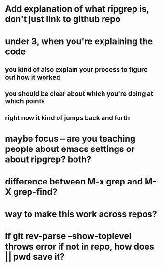 * Add explanation of what ripgrep is, don't just link to github repo
* under 3, when you're explaining the code
** you kind of also explain your process to figure out how it worked
** you should be clear about which you're doing at which points
** right now it kind of jumps back and forth
* maybe focus -- are you teaching people about emacs settings or about ripgrep?  both?
* difference between M-x grep and M-X grep-find?
* way to make this work across repos?
* if git rev-parse --show-toplevel throws error if not in repo, how does || pwd save it?

